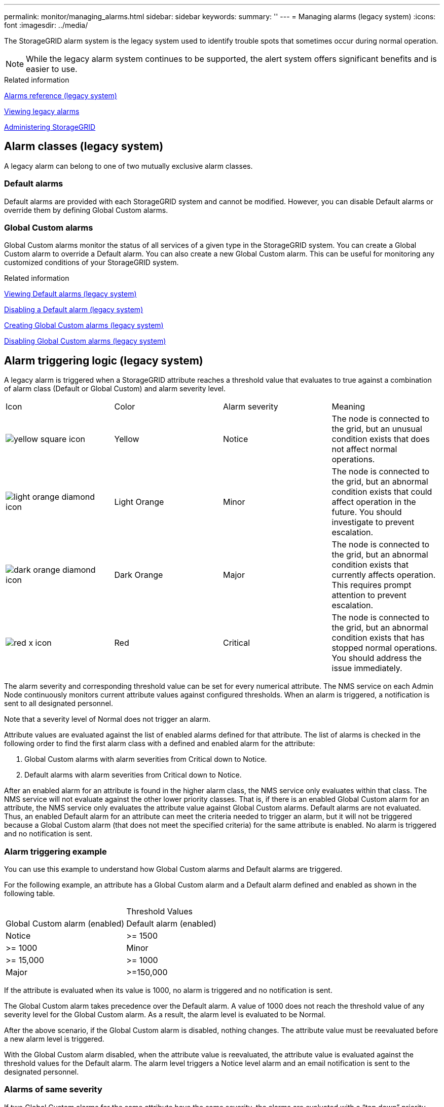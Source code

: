 ---
permalink: monitor/managing_alarms.html
sidebar: sidebar
keywords: 
summary: ''
---
= Managing alarms (legacy system)
:icons: font
:imagesdir: ../media/

[.lead]
The StorageGRID alarm system is the legacy system used to identify trouble spots that sometimes occur during normal operation.

NOTE: While the legacy alarm system continues to be supported, the alert system offers significant benefits and is easier to use.

.Related information

xref:alarms_reference.adoc[Alarms reference (legacy system)]

xref:viewing_legacy_alarms.adoc[Viewing legacy alarms]

http://docs.netapp.com/sgws-115/topic/com.netapp.doc.sg-admin/home.html[Administering StorageGRID]

== Alarm classes (legacy system)

[.lead]
A legacy alarm can belong to one of two mutually exclusive alarm classes.

=== Default alarms

Default alarms are provided with each StorageGRID system and cannot be modified. However, you can disable Default alarms or override them by defining Global Custom alarms.

=== *Global Custom alarms*

Global Custom alarms monitor the status of all services of a given type in the StorageGRID system. You can create a Global Custom alarm to override a Default alarm. You can also create a new Global Custom alarm. This can be useful for monitoring any customized conditions of your StorageGRID system.

.Related information

link:managing_alarms.md#[Viewing Default alarms (legacy system)]

link:managing_alarms.md#[Disabling a Default alarm (legacy system)]

link:managing_alarms.md#[Creating Global Custom alarms (legacy system)]

link:managing_alarms.md#[Disabling Global Custom alarms (legacy system)]

== Alarm triggering logic (legacy system)

[.lead]
A legacy alarm is triggered when a StorageGRID attribute reaches a threshold value that evaluates to true against a combination of alarm class (Default or Global Custom) and alarm severity level.

|===
| Icon| Color| Alarm severity| Meaning
a|
image:../media/icon_alarm_yellow_notice.gif[yellow square icon]
a|
Yellow
a|
Notice
a|
The node is connected to the grid, but an unusual condition exists that does not affect normal operations.
a|
image:../media/icon_alarm_light_orange_minor.gif[light orange diamond icon]
a|
Light Orange
a|
Minor
a|
The node is connected to the grid, but an abnormal condition exists that could affect operation in the future. You should investigate to prevent escalation.
a|
image:../media/icon_alarm_orange_major.gif[dark orange diamond icon]
a|
Dark Orange
a|
Major
a|
The node is connected to the grid, but an abnormal condition exists that currently affects operation. This requires prompt attention to prevent escalation.
a|
image:../media/icon_alarm_red_critical.gif[red x icon]
a|
Red
a|
Critical
a|
The node is connected to the grid, but an abnormal condition exists that has stopped normal operations. You should address the issue immediately.
|===
The alarm severity and corresponding threshold value can be set for every numerical attribute. The NMS service on each Admin Node continuously monitors current attribute values against configured thresholds. When an alarm is triggered, a notification is sent to all designated personnel.

Note that a severity level of Normal does not trigger an alarm.

Attribute values are evaluated against the list of enabled alarms defined for that attribute. The list of alarms is checked in the following order to find the first alarm class with a defined and enabled alarm for the attribute:

. Global Custom alarms with alarm severities from Critical down to Notice.
. Default alarms with alarm severities from Critical down to Notice.

After an enabled alarm for an attribute is found in the higher alarm class, the NMS service only evaluates within that class. The NMS service will not evaluate against the other lower priority classes. That is, if there is an enabled Global Custom alarm for an attribute, the NMS service only evaluates the attribute value against Global Custom alarms. Default alarms are not evaluated. Thus, an enabled Default alarm for an attribute can meet the criteria needed to trigger an alarm, but it will not be triggered because a Global Custom alarm (that does not meet the specified criteria) for the same attribute is enabled. No alarm is triggered and no notification is sent.

=== Alarm triggering example

[.lead]
You can use this example to understand how Global Custom alarms and Default alarms are triggered.

For the following example, an attribute has a Global Custom alarm and a Default alarm defined and enabled as shown in the following table.

|===
|  | Threshold Values
| Global Custom alarm (enabled)| Default alarm (enabled)
a|
Notice
a|
>= 1500
a|
>= 1000
a|
Minor
a|
>= 15,000
a|
>= 1000
a|
Major
a|
>=150,000
a|
>= 250,000
|===
If the attribute is evaluated when its value is 1000, no alarm is triggered and no notification is sent.

The Global Custom alarm takes precedence over the Default alarm. A value of 1000 does not reach the threshold value of any severity level for the Global Custom alarm. As a result, the alarm level is evaluated to be Normal.

After the above scenario, if the Global Custom alarm is disabled, nothing changes. The attribute value must be reevaluated before a new alarm level is triggered.

With the Global Custom alarm disabled, when the attribute value is reevaluated, the attribute value is evaluated against the threshold values for the Default alarm. The alarm level triggers a Notice level alarm and an email notification is sent to the designated personnel.

=== Alarms of same severity

[.lead]
If two Global Custom alarms for the same attribute have the same severity, the alarms are evaluated with a "`top down`" priority.

For instance, if UMEM drops to 50MB, the first alarm is triggered (= 50000000), but not the one below it (\<=100000000).

image::../media/alarm_order.gif[Example Global Custom Alarm]

If the order is reversed, when UMEM drops to 100MB, the first alarm (\<=100000000) is triggered, but not the one below it (= 50000000).

image::../media/alarm_order_reversed.gif[Example Global Custom Alarm]

=== Notifications

[.lead]
A notification reports the occurrence of an alarm or the change of state for a service. Alarm notifications can be sent in email or using SNMP.

To avoid multiple alarms and notifications being sent when an alarm threshold value is reached, the alarm severity is checked against the current alarm severity for the attribute. If there is no change, then no further action is taken. This means that as the NMS service continues to monitor the system, it will only raise an alarm and send notifications the first time it notices an alarm condition for an attribute. If a new value threshold for the attribute is reached and detected, the alarm severity changes and a new notification is sent. Alarms are cleared when conditions return to the Normal level.

The trigger value shown in the notification of an alarm state is rounded to three decimal places. Therefore, an attribute value of 1.9999 triggers an alarm whose threshold is less than (<) 2.0, although the alarm notification shows the trigger value as 2.0.

=== New services

[.lead]
As new services are added through the addition of new grid nodes or sites, they inherit Default alarms and Global Custom alarms.

=== Alarms and tables

[.lead]
Alarm attributes displayed in tables can be disabled at the system level. Alarms cannot be disabled for individual rows in a table.

For example, the following table shows two critical Entries Available (VMFI) alarms. (Select *Support* > *Tools* > *Grid Topology*. Then, select *Storage Node* > *SSM* > *Resources*.)

You can disable the VMFI alarm so that the Critical level VMFI alarm is not triggered (both currently Critical alarms would appear in the table as green); however, you cannot disable a single alarm in a table row so that one VMFI alarm displays as a Critical level alarm while the other remains green.

image::../media/disabling_alarms.gif[Volumes page showing critical alarms]

== Acknowledging current alarms (legacy system)

[.lead]
Legacy alarms are triggered when system attributes reach alarm threshold values. If you want to reduce or clear the count of legacy alarms on the Dashboard, you can acknowledge the alarms.

* You must be signed in to the Grid Manager using a supported browser.
* You must have the Acknowledge Alarms permission.

If an alarm from the legacy system is currently active, the Health panel on the Dashboard includes a *Legacy alarms* link. The number in parentheses indicates how many legacy alarms are currently active.

image::../media/dashboard_health_panel_legacy_alarms.png[Dashboard Health Panel Current Alarms]

Because the legacy alarm system continues to be supported, the number of legacy alarms shown on the Dashboard is incremented whenever a new alarm occurs. This count is incremented even if email notifications are no longer being sent for alarms. You can typically just ignore this number (since alerts provide a better view of the system), or you can acknowledge the alarms.

NOTE: Optionally, when you have completely transitioned to the alert system, you can disable each legacy alarm to prevent it from being triggered and added to the count of legacy alarms.

When you acknowledge an alarm, it is no longer included in the count of legacy alarms unless the alarm is triggered at the next severity level or it is resolved and occurs again.

NOTE: While the legacy alarm system continues to be supported, the alert system offers significant benefits and is easier to use.

. To view the alarm, do one of the following:
 ** From the Health panel on the Dashboard, click *Legacy alarms*. This link appears only if at least one alarm is currently active.
 ** Select *Support* > *Alarms (legacy)* > *Current Alarms*.
The Current Alarms page appears.

+
image::../media/current_alarms_page.png[Current Alarms Page]
. Click the service name in the table.
+
The Alarms tab for the selected service appears (*Support* > *Tools* > *Grid Topology* > *Grid Node* > *Service* > *Alarms*).
+
image::../media/alarms_acknowledging.png[Alarms Acknowledging]

. Select the *Acknowledge* check box for the alarm, and click *Apply Changes*.
+
The alarm no longer appears on the Dashboard or the Current Alarms page.
+
NOTE: When you acknowledge an alarm, the acknowledgment is not copied to other Admin Nodes. For this reason, if you view the Dashboard from another Admin Node, you might continue to see the active alarm.

. As required, view acknowledged alarms.
 .. Select *Support* > *Alarms (legacy)* > *Current Alarms*.
 .. Select *Show Acknowledged Alarms*.
+
Any acknowledged alarms are shown.
+
image::../media/current_alarms_page_show_acknowledged.png[Current Alarms Page Show Acknowledged]

.Related information

xref:alarms_reference.adoc[Alarms reference (legacy system)]

== Viewing Default alarms (legacy system)

[.lead]
You can view the list of all Default legacy alarms.

* You must be signed in to the Grid Manager using a supported browser.
* You must have specific access permissions.

NOTE: While the legacy alarm system continues to be supported, the alert system offers significant benefits and is easier to use.

. Select *Support* > *Alarms (legacy)* > *Global Alarms*.
. For Filter by, select *Attribute Code* or *Attribute Name*.
. For equals, enter an asterisk: `*`
. Click the arrow image:../media/icon_nms_right_arrow.gif[Arrow icon] or press *Enter*.
+
All Default alarms are listed.
+
image::../media/global_alarms.gif[Global Alarms page]

== Reviewing historical alarms and alarm frequency (legacy system)

[.lead]
When troubleshooting an issue, you can review how often a legacy alarm was triggered in the past.

* You must be signed in to the Grid Manager using a supported browser.
* You must have specific access permissions.

NOTE: While the legacy alarm system continues to be supported, the alert system offers significant benefits and is easier to use.

. Follow these steps to get a list of all alarms triggered over a period of time.
 .. Select *Support* > *Alarms (legacy)* > *Historical Alarms*.
 .. Do one of the following:
  *** Click one of the time periods.
  *** Enter a custom range, and click *Custom Query*.
. Follow these steps to find out how often alarms have been triggered for a particular attribute.
 .. Select *Support* > *Tools* > *Grid Topology*.
 .. Select *grid node* > *service or component* > *Alarms* > *History*.
 .. Select the attribute from the list.
 .. Do one of the following:
  *** Click one of the time periods.
  *** Enter a custom range, and click *Custom Query*.
+
The alarms are listed in reverse chronological order.
 .. To return to the alarms history request form, click *History*.

.Related information

xref:alarms_reference.adoc[Alarms reference (legacy system)]

== Creating Global Custom alarms (legacy system)

[.lead]
You might have used Global Custom alarms for the legacy system to address specific monitoring requirements. Global Custom alarms might have alarm levels that override Default alarms, or they might monitor attributes that do not have a Default alarm.

* You must be signed in to the Grid Manager using a supported browser.
* You must have specific access permissions.

NOTE: While the legacy alarm system continues to be supported, the alert system offers significant benefits and is easier to use.

Global Custom alarms override Default alarms. You should not change Default alarm values unless absolutely necessary. By changing Default alarms, you run the risk of concealing problems that might otherwise trigger an alarm.

IMPORTANT: Be very careful if you change alarm settings. For example, if you increase the threshold value for an alarm, you might not detect an underlying problem. Discuss your proposed changes with technical support before changing an alarm setting.

. Select *Support* > *Alarms (legacy)* > *Global Alarms*.
. Add a new row to the Global Custom alarms table:
 ** To add a new alarm, click *Edit*image:../media/icon_nms_edit.gif[edit icon] (if this is the first entry) or *Insert*image:../media/icon_nms_insert.gif[insert icon].
+
image::../media/global_custom_alarms.gif[Global Alarms page]

 ** To modify a Default alarm, search for the Default alarm.
  ... Under Filter by, select either *Attribute Code* or *Attribute Name*.
  ... Type a search string.
+
Specify four characters or use wildcards (for example, A??? or AB*). Asterisks (*) represent multiple characters, and question marks (?) represent a single character.

  ... Click the arrow image:../media/icon_nms_right_arrow.gif[right arrow icon], or press *Enter*.
  ... In the list of results, click *Copy*image:../media/icon_nms_copy.gif[copy icon] next to the alarm you want to modify.
+
The Default alarm is copied to the Global Custom alarms table.
. Make any necessary changes to the Global Custom alarms settings:
+
|===
| Heading| Description
a|
Enabled
a|
Select or unselect the check box to enable or disable the alarm.
a|
Attribute
a|
    Select the name and code of the attribute being monitored from the list of all attributes applicable to the selected service or component.
+
To display information about the attribute, click *Info*image:../media/icon_nms_info.gif[information icon] next to the attribute's name.
a|
Severity
a|
The icon and text indicating the level of the alarm.
a|
Message
a|
The reason for the alarm (connection lost, storage space below 10%, and so on).
a|
Operator
a|
Operators for testing the current attribute value against the Value threshold:

 ** = equals
 ** > greater than
 ** < less than
 ** >= greater than or equal to
 ** \<= less than or equal to
 ** ≠ not equal to

a|
Value
a|
    The alarm's threshold value used to test against the attribute's actual value using the operator.
+
The entry can be a single number, a range of numbers specified with a colon (1:3), or a comma-delineated list of numbers and ranges.
a|
Additional Recipients
a|
A supplementary list of email addresses to be notified when the alarm is triggered. This is in addition to the mailing list configured on the *Alarms* > *Email Setup* page. Lists are comma delineated.     *Note:* Mailing lists require SMTP server setup in order to operate. Before adding mailing lists, confirm that SMTP is configured.
+
Notifications for Custom alarms can override notifications from Global Custom or Default alarms.
a|
Actions
a|
Control buttons to:    image:../media/icon_nms_edit.gif[edit icon] Edit a row
+
image:../media/icon_nms_insert.gif[insert icon] Insert a row
+
image:../media/icon_nms_delete.gif[delete icon] Delete a row
+
image:../media/icon_nms_drag_and_drop.gif[drag and drop icon] Drag-and-drop a row up or down
+
image:../media/icon_nms_copy.gif[copy icon] Copy a row
+
|===

. Click *Apply Changes*.

.Related information

link:managing_alarms.md#[Configuring email server settings for alarms (legacy system)]

== Disabling alarms (legacy system)

[.lead]
The alarms in the legacy alarm system are enabled by default, but you can disable alarms that are not required. You can also disable the legacy alarms after you have completely transitioned to the new alert system.

NOTE: While the legacy alarm system continues to be supported, the alert system offers significant benefits and is easier to use.

=== Disabling a Default alarm (legacy system)

[.lead]
You can disable one of the legacy Default alarms for the entire system.

* You must be signed in to the Grid Manager using a supported browser.
* You must have specific access permissions.

Disabling an alarm for an attribute that currently has an alarm triggered does not clear the current alarm. The alarm will be disabled the next time the attribute crosses the alarm threshold, or you can clear the triggered alarm.

CAUTION:

Do not disable any of the legacy alarms until you have completely transitioned to the new alert system. Otherwise, you might not detect an underlying problem until it has prevented a critical operation from completing.

. Select *Support* > *Alarms (legacy)* > *Global Alarms*.
. Search for the Default alarm to disable.
 .. In the Default Alarms section, select *Filter by* > *Attribute Code* or *Attribute Name*.
 .. Type a search string.
+
Specify four characters or use wildcards (for example, A??? or AB*). Asterisks (*) represent multiple characters, and question marks (?) represent a single character.

 .. Click the arrow image:../media/icon_nms_right_arrow.gif[right arrow icon], or press *Enter*.

+
NOTE: Selecting *Disabled Defaults* displays a list of all currently disabled Default alarms.
. From the search results table, click the Edit icon image:../media/icon_nms_edit.gif[edit icon] for the alarm you want to disable.
+
image::../media/disable_default_alarm_global.gif[Global Alarms page]
+
The *Enabled* check box for the selected alarm becomes active.

. Unselect the *Enabled* check box.
. Click *Apply Changes*.
+
The Default alarm is disabled.

=== Disabling Global Custom alarms (legacy system)

[.lead]
You can disable a legacy Global Custom alarm for the entire system.

* You must be signed in to the Grid Manager using a supported browser.
* You must have specific access permissions.

Disabling an alarm for an attribute that currently has an alarm triggered does not clear the current alarm. The alarm will be disabled the next time the attribute crosses the alarm threshold, or you can clear the triggered alarm.

. Select *Support* > *Alarms (legacy)* > *Global Alarms*.
. In the Global Custom Alarms table, click *Edit*image:../media/icon_nms_edit.gif[edit icon] next to the alarm you want to disable.
. Unselect the *Enabled* check box.
+
image::../media/disable_global_custom_alarm.gif[Global Alarms page]

. Click *Apply Changes*.
+
The Global Custom alarm is disabled.

=== Clearing triggered alarms (legacy system)

[.lead]
If a legacy alarm is triggered, you can clear it instead of acknowledging it.

* You must have the Passwords.txt file.

Disabling an alarm for an attribute that currently has an alarm triggered against it does not clear the alarm. The alarm will be disabled the next time the attribute changes. You can acknowledge the alarm or, if you want to immediately clear the alarm rather than wait for the attribute value to change (resulting in a change to the alarm state), you can clear the triggered alarm. You might find this helpful if you want to clear an alarm immediately against an attribute whose value does not change often (for example, state attributes).

. Disable the alarm.
. Log in to the primary Admin Node:
 .. Enter the following command: `ssh admin@primary_Admin_Node_IP`
 .. Enter the password listed in the Passwords.txt file.
 .. Enter the following command to switch to root: `su -`
 .. Enter the password listed in the Passwords.txt file.
+
When you are logged in as root, the prompt changes from `$` to `#`.
. Restart the NMS service: `service nms restart`
. Log out of the Admin Node: `exit`
+
The alarm is cleared.

.Related information

link:managing_alarms.md#[Disabling alarms (legacy system)]

== Configuring notifications for alarms (legacy system)

[.lead]
StorageGRID system can automatically send email and SNMP notifications when an alarm is triggered or a service state changes.

By default, alarm email notifications are not sent. For email notifications, you must configure the email server and specify the email recipients. For SNMP notifications, you must configure the SNMP agent.

.Related information

xref:using_snmp_monitoring.adoc[Using SNMP monitoring]

=== Types of alarm notifications (legacy system)

[.lead]
When a legacy alarm is triggered, the StorageGRID system sends out two types of alarm notifications: severity level and service state.

==== Severity level notifications

An alarm email notification is sent when a legacy alarm is triggered at a selected severity level:

* Notice
* Minor
* Major
* Critical

A mailing list receives all notifications related to the alarm for the selected severity. A notification is also sent when the alarm leaves the alarm level -- either by being resolved or by entering a different alarm severity level.

==== Service state notifications

A service state notification is sent when a service (for example, the LDR service or NMS service) enters the selected service state and when it leaves the selected service state. Service state notifications are send when a service enters or leaves ones of the following service states:

* Unknown
* Administratively Down

A mailing list receives all notifications related to changes in the selected state.

.Related information

link:managing_alarms.md#[Configuring email notifications for alarms (legacy system)]

=== Configuring email server settings for alarms (legacy system)

[.lead]
If you want StorageGRID to send email notifications when a legacy alarm is triggered, you must specify the SMTP mail server settings. The StorageGRID system only sends email; it cannot receive email.

* You must be signed in to the Grid Manager using a supported browser.
* You must have specific access permissions.

Use these settings to define the SMTP server used for legacy alarm email notifications and AutoSupport email messages. These settings are not used for alert notifications.

NOTE: If you use SMTP as the protocol for AutoSupport messages, you might have already configured an SMTP mail server. The same SMTP server is used for alarm email notifications, so you can skip this procedure. See the instructions for administering StorageGRID.

SMTP is the only protocol supported for sending email.

. Select *Support* > *Alarms (legacy)* > *Legacy Email Setup*.
. From the Email menu, select *Server*.
+
The Email Server page appears. This page is also used to configure the email server for AutoSupport messages.
+
image::../media/email_server_settings.png[Email Server Settings]

. Add the following SMTP mail server settings:
+
|===
| Item| Description
a|
Mail Server
a|
IP address of the SMTP mail server. You can enter a hostname rather than an IP address if you have previously configured DNS settings on the Admin Node.
a|
Port
a|
Port number to access the SMTP mail server.
a|
Authentication
a|
Allows for the authentication of the SMTP mail server. By default, authentication is Off.
a|
Authentication Credentials
a|
Username and password of the SMTP mail server. If Authentication is set to On, a username and password to access the SMTP mail server must be provided.
|===

. Under From Address, enter a valid email address that the SMTP server will recognize as the sending email address. This is the official email address from which the email message is sent.
. Optionally, send a test email to confirm that your SMTP mail server settings are correct.
 .. In the *Test E-mail* > *To* box, add one or more addresses that you can access.
+
You can enter a single email address or a comma-delineated list of email addresses. Because the NMS service does not confirm success or failure when a test email is sent, you must be able to check the test recipient's inbox.

 .. Select *Send Test E-mail*.
. Click *Apply Changes*.
+
The SMTP mail server settings are saved. If you entered information for a test email, that email is sent. Test emails are sent to the mail server immediately and are not sent through the notifications queue. In a system with multiple Admin Nodes, each Admin Node sends an email. Receipt of the test email confirms that your SMTP mail server settings are correct and that the NMS service is successfully connecting to the mail server. A connection problem between the NMS service and the mail server triggers the legacy MINS (NMS Notification Status) alarm at the Minor severity level.

.Related information

http://docs.netapp.com/sgws-115/topic/com.netapp.doc.sg-admin/home.html[Administering StorageGRID]

=== Creating alarm email templates (legacy system)

[.lead]
Email templates let you customize the header, footer, and subject line of a legacy alarm email notification. You can use email templates to send unique notifications that contain the same body text to different mailing lists.

* You must be signed in to the Grid Manager using a supported browser.
* You must have specific access permissions.

Use these settings to define the email templates used for legacy alarm notifications. These settings are not used for alert notifications.

Different mailing lists might require different contact information. Templates do not include the body text of the email message.

. Select *Support* > *Alarms (legacy)* > *Legacy Email Setup*.
. From the Email menu, select *Templates*.
. Click *Edit*image:../media/icon_nms_edit.gif[edit icon] (or *Insert*image:../media/icon_nms_insert.gif[insert icon] if this is not the first template).
+
image::../media/edit_email_templates.gif[Email Template page]

. In the new row add the following:
+
|===
| Item| Description
a|
Template Name
a|
Unique name used to identify the template. Template names cannot be duplicated.
a|
Subject Prefix
a|
Optional. Prefix that will appear at the beginning of an email's subject line. Prefixes can be used to easily configure email filters and organize notifications.
a|
Header
a|
Optional. Header text that appears at the beginning of the email message body. Header text can be used to preface the content of the email message with information such as company name and address.
a|
Footer
a|
Optional. Footer text that appears at the end of the email message body. Footer text can be used to close the email message with reminder information such as a contact phone number or a link to a web site.
|===

. Click *Apply Changes*.
+
A new template for notifications is added.

=== Creating mailing lists for alarm notifications (legacy system)

[.lead]
Mailing lists let you notify recipients when a legacy alarm is triggered or when a service state changes. You must create at least one mailing list before any alarm email notifications can be sent. To send a notification to a single recipient, create a mailing list with one email address.

* You must be signed in to the Grid Manager using a supported browser.
* You must have specific access permissions.
* If you want to specify an email template for the mailing list (custom header, footer, and subject line), you must have already created the template.

Use these settings to define the mailing lists used for legacy alarm email notifications. These settings are not used for alert notifications.

. Select *Support* > *Alarms (legacy)* > *Legacy Email Setup*.
. From the Email menu, select *Lists*.
. Click *Edit*image:../media/icon_nms_edit.gif[edit icon] (or *Insert*image:../media/icon_nms_insert.gif[insert icon] if this is not the first mailing list).
+
image::../media/email_lists_page.gif[Email Lists page]

. In the new row, add the following:
+
|===
| Item| Description
a|
Group Name
a|
Unique name used to identify the mailing list. Mailing list names cannot be duplicated.     *Note:* If you change the name of a mailing list, the change is not propagated to the other locations that use the mailing list name. You must manually update all configured notifications to use the new mailing list name.
a|
Recipients
a|
Single email address, a previously configured mailing list, or a comma-delineated list of email addresses and mailing lists to which notifications will be sent.    *Note:* If an email address belongs to multiple mailing lists, only one email notification is sent when a notification triggering event occurs.
a|
Template
a|
Optionally, select an email template to add a unique header, footer, and subject line to notifications sent to all recipients of this mailing list.
|===

. Click *Apply Changes*.
+
A new mailing list is created.

.Related information

link:managing_alarms.md#[Creating alarm email templates (legacy system)]

=== Configuring email notifications for alarms (legacy system)

[.lead]
In order to receive email notifications for the legacy alarm system, recipients must be a member of a mailing list and that list must be added to the Notifications page. Notifications are configured to send email to recipients only when an alarm with a specified severity level is triggered or when a service state changes. Thus, recipients only receive the notifications they need to receive.

* You must be signed in to the Grid Manager using a supported browser.
* You must have specific access permissions.
* You must have configured an email list.

Use these settings to configure notifications for legacy alarms. These settings are not used for alert notifications.

If an email address (or list) belongs to multiple mailing lists, only one email notification is sent when a notification triggering event occurs. For example, one group of administrators within your organization can be configured to receive notifications for all alarms regardless of severity. Another group might only require notifications for alarms with a severity of critical. You can belong to both lists. If a critical alarm is triggered, you receive only one notification.

. Select *Support* > *Alarms (legacy)* > *Legacy Email Setup*.
. From the Email menu, select *Notifications*.
. Click *Edit*image:../media/icon_nms_edit.gif[edit icon] (or *Insert*image:../media/icon_nms_insert.gif[insert icon] if this is not the first notification).
. Under E-mail List, select the mailing list.
. Select one or more alarm severity levels and service states.
. Click *Apply Changes*.
+
Notifications will be sent to the mailing list when alarms with the selected alarm severity level or service state are triggered or changed.

.Related information

link:managing_alarms.md#[Creating mailing lists for alarm notifications (legacy system)]

link:managing_alarms.md#[Types of alarm notifications (legacy system)]

=== Suppressing alarm notifications for a mailing list (legacy system)

[.lead]
You can suppress alarm notifications for a mailing list when you no longer want the mailing list to receive notifications about alarms. For example, you might want to suppress notifications about legacy alarms after you have transitioned to using alert email notifications.

* You must be signed in to the Grid Manager using a supported browser.
* You must have specific access permissions.

Use these settings to suppress email notifications for the legacy alarm system. These settings do not apply to alert email notifications.

NOTE: While the legacy alarm system continues to be supported, the alert system offers significant benefits and is easier to use.

. Select *Support* > *Alarms (legacy)* > *Legacy Email Setup*.
. From the Email menu, select *Notifications*.
. Click *Edit*image:../media/icon_nms_edit.gif[Edit icon] next to the mailing list for which you want to suppress notifications.
. Under Suppress, select the check box next to the mailing list you want to suppress, or select *Suppress* at the top of the column to suppress all mailing lists.
. Click *Apply Changes*.
+
Legacy alarm notifications are suppressed for the selected mailing lists.

=== Suppressing email notifications system wide

[.lead]
You can block the StorageGRID system's ability to send email notifications for legacy alarms and event-triggered AutoSupport messages.

* You must be signed in to the Grid Manager using a supported browser.
* You must have specific access permissions.

Use this option to suppress email notifications for legacy alarms and event-triggered AutoSupport messages.

NOTE: This option does not suppress alert email notifications. It also does not suppress weekly or user-triggered AutoSupport messages.

. Select *Configuration* > *System Settings* > *Display Options*.
. From the Display Options menu, select *Options*.
. Select *Notification Suppress All*.
+
image::../media/suppress_all_notifications.gif[Display Options > Notifications Suppress All selected]

. Click *Apply Changes*.
+
The Notifications page (*Configuration* > *Notifications*) displays the following message:
+
image::../media/all_notifications_suppressed.gif[Notifications page with all email notifications suppressed]

.Related information

http://docs.netapp.com/sgws-115/topic/com.netapp.doc.sg-admin/home.html[Administering StorageGRID]
